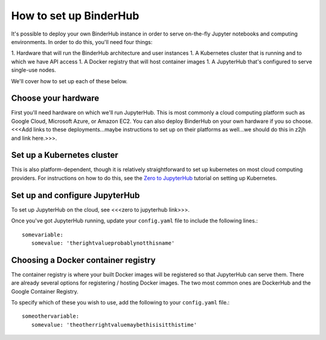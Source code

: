 How to set up BinderHub
=======================

It's possible to deploy your own BinderHub instance in order to
serve on-the-fly Jupyter notebooks and computing environments. In order
to do this, you'll need four things:

1. Hardware that will run the BinderHub architecture and user instances
1. A Kubernetes cluster that is running and to which we have API access
1. A Docker registry that will host container images
1. A JupyterHub that's configured to serve single-use nodes.

We'll cover how to set up each of these below.

Choose your hardware
--------------------
First you'll need hardware on which we'll run JupyterHub. This is most
commonly a cloud computing platform such as Google Cloud, Microsoft Azure,
or Amazon EC2. You can also deploy BinderHub on your own hardware if you
so choose. <<<Add links to these deployments...maybe instructions to set
up on their platforms as well...we should do this in z2jh and link here.>>>.

Set up a Kubernetes cluster
---------------------------
This is also platform-dependent, though it is relatively straightforward
to set up kubernetes on most cloud computing providers. For instructions
on how to do this, see the `Zero to JupyterHub <https://zero-to-jupyterhub.readthedocs.io/en/latest/create-k8s-cluster.html>`_
tutorial on setting up Kubernetes.

Set up and configure JupyterHub
-------------------------------
To set up JupyterHub on the cloud, see <<<zero to jupyterhub link>>>.

Once you've got JupyterHub running, update your ``config.yaml`` file to
include the following lines.::

   somevariable:
      somevalue: 'therightvalueprobablynotthisname'

Choosing a Docker container registry
------------------------------------
The container registry is where your built Docker images will be registered
so that JupyterHub can serve them. There are already several options
for registering / hosting Docker images. The two most common ones are
DockerHub and the Google Container Registry.

To specify which of these you wish to use, add the following to your
``config.yaml`` file.::

   someothervariable:
      somevalue: 'theotherrightvaluemaybethisisitthistime'
